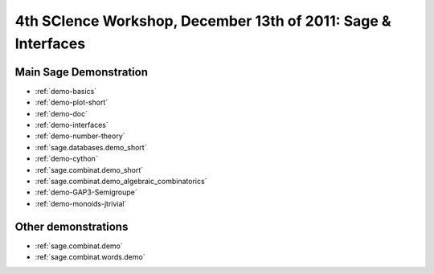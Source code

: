 .. _demo.2011-12-13-ScienceWorkshop:

==============================================================
4th SCIence Workshop, December 13th of 2011: Sage & Interfaces
==============================================================

.. MODULEAUTHOR:: Nicolas M. Thiéry <nthiery at users.sf.net>

Main Sage Demonstration
=======================

* :ref:`demo-basics`
* :ref:`demo-plot-short`
* :ref:`demo-doc`
* :ref:`demo-interfaces`
* :ref:`demo-number-theory`
* :ref:`sage.databases.demo_short`
* :ref:`demo-cython`
* :ref:`sage.combinat.demo_short`
* :ref:`sage.combinat.demo_algebraic_combinatorics`
* :ref:`demo-GAP3-Semigroupe`
* :ref:`demo-monoids-jtrivial`



Other demonstrations
====================

* :ref:`sage.combinat.demo`
* :ref:`sage.combinat.words.demo`
